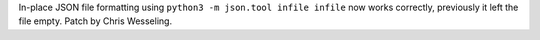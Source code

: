 In-place JSON file formatting using ``python3 -m json.tool infile infile``
now works correctly, previously it left the file empty.  Patch by Chris
Wesseling.
